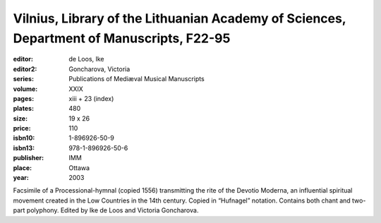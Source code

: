 Vilnius, Library of the Lithuanian Academy of Sciences, Department of Manuscripts, F22-95
=========================================================================================

:editor: de Loos, Ike
:editor2: Goncharova, Victoria
:series: Publications of Mediæval Musical Manuscripts
:volume: XXIX
:pages: xiii + 23 (index)
:plates: 480
:size: 19 x 26
:price: 110
:isbn10: 1-896926-50-9
:isbn13: 978-1-896926-50-6
:publisher: IMM
:place: Ottawa
:year: 2003

Facsimile of a Processional-hymnal (copied 1556) transmitting the rite of the Devotio Moderna, an influential spiritual movement created in the Low Countries in the 14th century. Copied in “Hufnagel” notation. Contains both chant and two-part polyphony. Edited by Ike de Loos and Victoria Goncharova.
